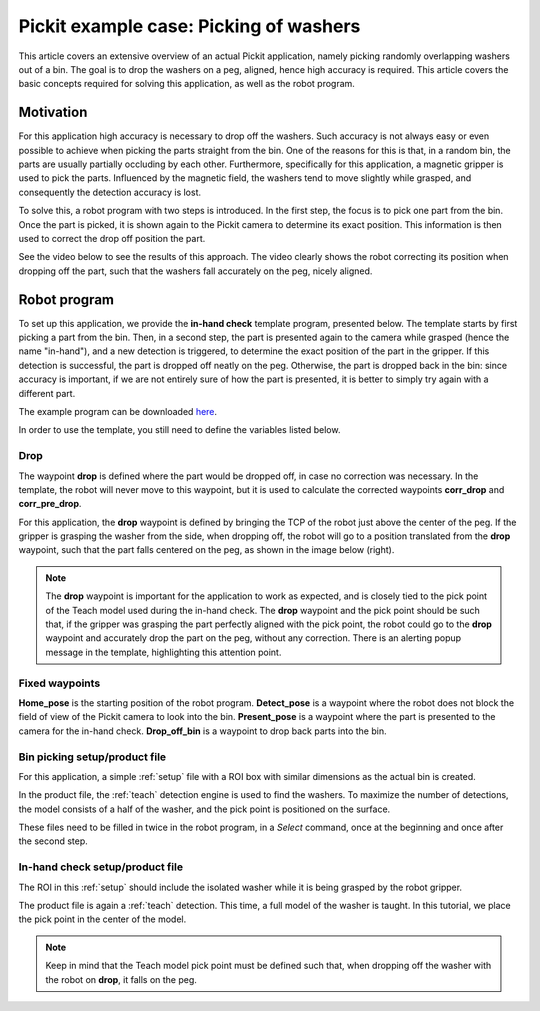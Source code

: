 .. _example-case-washers:

Pickit example case: Picking of washers
=======================================

This article covers an extensive overview of an actual Pickit application, namely picking randomly overlapping washers out of a bin.
The goal is to drop the washers on a peg, aligned, hence high accuracy is required.
This article covers the basic concepts required for solving this application, as well as the robot program.

Motivation
----------

For this application high accuracy is necessary to drop off the washers.
Such accuracy is not always easy or even possible to achieve when picking the parts straight from the bin.
One of the reasons for this is that, in a random bin, the parts are usually partially occluding by each other.
Furthermore, specifically for this application, a magnetic gripper is used to pick the parts.
Influenced by the magnetic field, the washers tend to move slightly while grasped, and consequently the detection accuracy is lost.

To solve this, a robot program with two steps is introduced.
In the first step, the focus is to pick one part from the bin.
Once the part is picked, it is shown again to the Pickit camera to determine its exact position.
This information is then used to correct the drop off position the part.

See the video below to see the results of this approach.
The video clearly shows the robot correcting its position when dropping off the part, such that the washers fall accurately on the peg, nicely aligned.

.. raw:: html

  <div style="position: relative; padding-bottom: 5%; height: 0; overflow: hidden; max-width: 100%; height: auto;">
    <iframe src="https://drive.google.com/file/d/1KaPsAjKCBHB4pRVqlcnSq8xrF7qKKAHQ/preview" width="640" height="480"></iframe>
  </div>

Robot program
-------------

To set up this application, we provide the **in-hand check** template program, presented below.
The template starts by first picking a part from the bin.
Then, in a second step, the part is presented again to the camera while grasped (hence the name "in-hand"),
and a new detection is triggered, to determine the exact position of the part in the gripper.
If this detection is successful, the part is dropped off neatly on the peg.
Otherwise, the part is dropped back in the bin:
since accuracy is important, if we are not entirely sure of how the part is presented, it is better to simply try again with a different part.

The example program can be downloaded
`here <https://drive.google.com/uc?export=download&id=1yBcGJEkV0K-By5QvIRH6QiTLySjjsDGB>`__.

.. image:: /assets/images/examples/ur-in-hand-check.png

.. _drop-off-pose:

In order to use the template, you still need to define the variables listed below.

Drop
~~~~

The waypoint **drop** is defined where the part would be dropped off, in case no correction was necessary.
In the template, the robot will never move to this waypoint, but it is used to calculate the corrected waypoints **corr_drop** and **corr_pre_drop**.

For this application, the **drop** waypoint is defined by bringing the TCP of the robot just above the center of the peg.
If the gripper is grasping the washer from the side, when dropping off, the robot will go to a position translated from the **drop** waypoint, such that the part falls centered on the peg, as shown in the image below (right).

.. image:: /assets/images/examples/in-hand-check-tcp-pick-frame-correction.png

.. note::
  The **drop** waypoint is important for the application to work as expected, and is closely tied to the pick point of the Teach model used during the in-hand check.
  The **drop** waypoint and the pick point should be such that, if the gripper was grasping the part perfectly aligned with the pick point, the robot could go to the **drop** waypoint and accurately drop the part on the peg, without any correction.
  There is an alerting popup message in the template, highlighting this attention point.


Fixed waypoints
~~~~~~~~~~~~~~~

**Home_pose** is the starting position of the robot program.
**Detect_pose** is a waypoint where the robot does not block the field of view of the Pickit camera to look into the bin.
**Present_pose** is a waypoint where the part is presented to the camera for the in-hand check.
**Drop_off_bin** is a waypoint to drop back parts into the bin.

Bin picking setup/product file
~~~~~~~~~~~~~~~~~~~~~~~~~~~~~~

For this application, a simple :ref:`setup` file with a ROI box with similar dimensions as the actual bin is created.

In the product file, the :ref:`teach` detection engine is used to find the washers.
To maximize the number of detections, the model consists of a half of the washer, and the pick point is positioned on the surface.

These files need to be filled in twice in the robot program, in a `Select` command,
once at the beginning and once after the second step.

In-hand check setup/product file
~~~~~~~~~~~~~~~~~~~~~~~~~~~~~~~~

The ROI in this :ref:`setup` should include the isolated washer while it is being grasped by the robot gripper.

The product file is again a :ref:`teach` detection.
This time, a full model of the washer is taught. In this tutorial, we place the pick point in the center of the model.

.. note::
  Keep in mind that the Teach model pick point must be defined such that, when dropping off the washer with the robot on **drop**, it falls on the peg.
